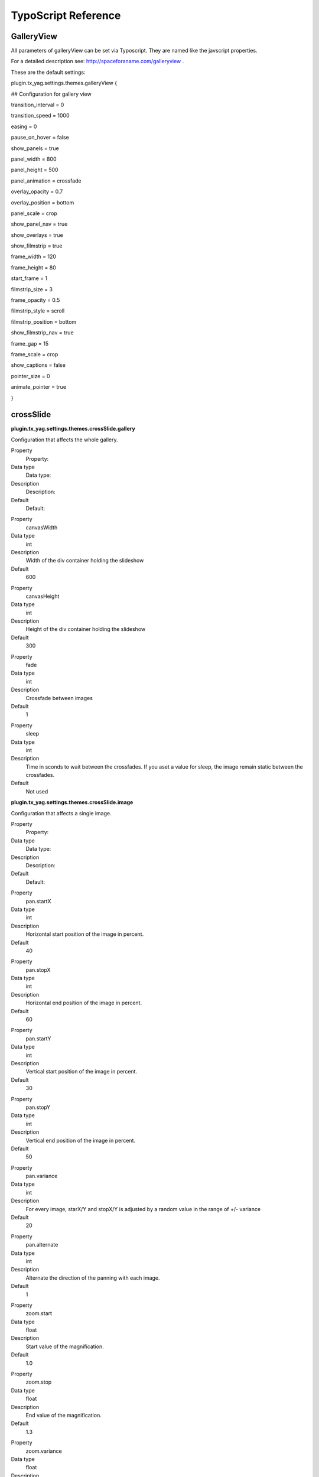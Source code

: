﻿

.. ==================================================
.. FOR YOUR INFORMATION
.. --------------------------------------------------
.. -*- coding: utf-8 -*- with BOM.

.. ==================================================
.. DEFINE SOME TEXTROLES
.. --------------------------------------------------
.. role::   underline
.. role::   typoscript(code)
.. role::   ts(typoscript)
   :class:  typoscript
.. role::   php(code)


TypoScript Reference
^^^^^^^^^^^^^^^^^^^^


GalleryView
"""""""""""

All parameters of galleryView can be set via Typoscript. They are
named like the javscript properties.

For a detailed description see: `http://spaceforaname.com/galleryview
<http://spaceforaname.com/galleryview>`_ .

These are the default settings:

plugin.tx\_yag.settings.themes.galleryView {

## Configuration for gallery view

transition\_interval = 0

transition\_speed = 1000

easing = 0

pause\_on\_hover = false

show\_panels = true

panel\_width = 800

panel\_height = 500

panel\_animation = crossfade

overlay\_opacity = 0.7

overlay\_position = bottom

panel\_scale = crop

show\_panel\_nav = true

show\_overlays = true

show\_filmstrip = true

frame\_width = 120

frame\_height = 80

start\_frame = 1

filmstrip\_size = 3

frame\_opacity = 0.5

filmstrip\_style = scroll

filmstrip\_position = bottom

show\_filmstrip\_nav = true

frame\_gap = 15

frame\_scale = crop

show\_captions = false

pointer\_size = 0

animate\_pointer = true

}


crossSlide
""""""""""

**plugin.tx\_yag.settings.themes.crossSlide.gallery**

Configuration that affects the whole gallery.

.. ### BEGIN~OF~TABLE ###

.. container:: table-row

   Property
         Property:
   
   Data type
         Data type:
   
   Description
         Description:
   
   Default
         Default:


.. container:: table-row

   Property
         canvasWidth
   
   Data type
         int
   
   Description
         Width of the div container holding the slideshow
   
   Default
         600


.. container:: table-row

   Property
         canvasHeight
   
   Data type
         int
   
   Description
         Height of the div container holding the slideshow
   
   Default
         300


.. container:: table-row

   Property
         fade
   
   Data type
         int
   
   Description
         Crossfade between images
   
   Default
         1


.. container:: table-row

   Property
         sleep
   
   Data type
         int
   
   Description
         Time in sconds to wait between the crossfades. If you aset a value for
         sleep, the image remain static between the crossfades.
   
   Default
         Not used


.. ###### END~OF~TABLE ######

**plugin.tx\_yag.settings.themes.crossSlide.image**

Configuration that affects a single image.

.. ### BEGIN~OF~TABLE ###

.. container:: table-row

   Property
         Property:
   
   Data type
         Data type:
   
   Description
         Description:
   
   Default
         Default:


.. container:: table-row

   Property
         pan.startX
   
   Data type
         int
   
   Description
         Horizontal start position of the image in percent.
   
   Default
         40


.. container:: table-row

   Property
         pan.stopX
   
   Data type
         int
   
   Description
         Horizontal end position of the image in percent.
   
   Default
         60


.. container:: table-row

   Property
         pan.startY
   
   Data type
         int
   
   Description
         Vertical start position of the image in percent.
   
   Default
         30


.. container:: table-row

   Property
         pan.stopY
   
   Data type
         int
   
   Description
         Vertical end position of the image in percent.
   
   Default
         50


.. container:: table-row

   Property
         pan.variance
   
   Data type
         int
   
   Description
         For every image, starX/Y and stopX/Y is adjusted by a random value in
         the range of +/- variance
   
   Default
         20


.. container:: table-row

   Property
         pan.alternate
   
   Data type
         int
   
   Description
         Alternate the direction of the panning with each image.
   
   Default
         1


.. container:: table-row

   Property
         zoom.start
   
   Data type
         float
   
   Description
         Start value of the magnification.
   
   Default
         1.0


.. container:: table-row

   Property
         zoom.stop
   
   Data type
         float
   
   Description
         End value of the magnification.
   
   Default
         1.3


.. container:: table-row

   Property
         zoom.variance
   
   Data type
         float
   
   Description
         For every image the start/stop magnification is adjusted by a random
         value in the range of +/- variance.
   
   Default
         0.3


.. container:: table-row

   Property
         alternate
   
   Data type
         int
   
   Description
         Alternate the direction of the zoomwith each image.
   
   Default
         1


.. container:: table-row

   Property
         time
   
   Data type
         int
   
   Description
         Duration of a pan/zoom/fade period in seconds.
   
   Default
         3


.. ###### END~OF~TABLE ######


Isotope
"""""""

Block size weighting configures the probability in which size an image
is rendered. Set the probability to zero if you do not want an image
be rendered in that size.

You can define the size and dimension of each resolution name in the
resolution configuration of this theme.

**plugin.tx\_yag.settings.themes.isotope.blockSizeWeighting**

.. ### BEGIN~OF~TABLE ###

.. container:: table-row

   Property
         Property:
   
   Data type
         Data type:
   
   Description
         Description:
   
   Default
         Default:


.. container:: table-row

   Property
         smallSquare
   
   Data type
         int
   
   Description
         Small square image
   
   Default
         40


.. container:: table-row

   Property
         bigSquare
   
   Data type
         int
   
   Description
         Big square image
   
   Default
         20


.. container:: table-row

   Property
         verticalLong
   
   Data type
         int
   
   Description
         Vertical image
   
   Default
         20


.. container:: table-row

   Property
         horizontalLong
   
   Data type
         int
   
   Description
         Horizontal image
   
   Default
         20


.. ###### END~OF~TABLE ######


Supersized
""""""""""

The settings are directly named after the javascript settings of the
supersized plugin. Please have a look at
`http://buildinternet.com/project/supersized/docs.html
<http://buildinternet.com/project/supersized/docs.html>`_ for a full
documentation.

superSizedSettings {

// General

slideshow = 1

autoplay = 1

start\_slide = 1

stop\_loop = 0

random = 0

slide\_interval = 3000

transition = 1

transition\_speed = 1000

new\_window = 1

pause\_hover = 0

keyboard\_nav = 1

performance = 2

image\_protect = 1

image\_path = EXT:yag\_themepack\_jquery/Resources/Public/GallerySourc
e/SuperSized/slideshow/img/

//Size & Position

min\_width = 1024

min\_height = 768

vertical\_center = 1

horizontal\_center = 1

fit\_portrait = 1

fit\_landscape = 0

fit\_always = 0

//Components

slide\_links = blank

thumb\_links = 1

navigation = 1

thumbnail\_navigation = 0

slide\_counter = 1

slide\_captions = 1

progress\_bar = 1

mouse\_scrub = 0

}


NivoSlider
""""""""""

The NivoSlider is a tiny imageSlider with many different slide
animations and and an optional thumbnail navigation.

**plugin.tx\_yag.settings.themes.nivoSlider.nivoSliderSettings**

.. ### BEGIN~OF~TABLE ###

.. container:: table-row

   Property
         Property:
   
   Data type
         Data type:
   
   Description
         Description:
   
   Default
         Default:


.. container:: table-row

   Property
         effect
   
   Data type
         string
   
   Description
         One of these: sliceDown,sliceDownLeft,sliceUp,sliceUpLeft,sliceUpDown,
         sliceUpDownLeft,fold,fade,random,slideInRight,slideInLeft,boxRandom,bo
         xRain,boxRainReverse,boxRainGrow,boxRainGrowReverse
   
   Default
         random


.. container:: table-row

   Property
         slices
   
   Data type
         int
   
   Description
         For slice animations
   
   Default
         15


.. container:: table-row

   Property
         boxCols
   
   Data type
         int
   
   Description
         For box animations
   
   Default
         15


.. container:: table-row

   Property
         boxRows
   
   Data type
         int
   
   Description
         For box animations
   
   Default
         4


.. container:: table-row

   Property
         animSpeed
   
   Data type
         int
   
   Description
         Slide transition speed
   
   Default
         500


.. container:: table-row

   Property
         pauseTime
   
   Data type
         int
   
   Description
         How long each slide will show
   
   Default
         3000


.. container:: table-row

   Property
         startSlide
   
   Data type
         int
   
   Description
         Set starting Slide (0 index)
   
   Default
         0


.. container:: table-row

   Property
         directionNav
   
   Data type
         boolean
   
   Description
         Next & Prev navigation
   
   Default
         true


.. container:: table-row

   Property
         directionNavHide
   
   Data type
         boolean
   
   Description
         Only show on hover
   
   Default
         true


.. container:: table-row

   Property
         controlNav
   
   Data type
         boolean
   
   Description
         1,2,3... navigation
   
   Default
         true


.. container:: table-row

   Property
         controlNavThumbs
   
   Data type
         boolean
   
   Description
         Use thumbnails for Control Nav
   
   Default
         false


.. container:: table-row

   Property
         keyboardNav
   
   Data type
         boolean
   
   Description
         Use left & right arrows
   
   Default
         true


.. container:: table-row

   Property
         pauseOnHover
   
   Data type
         boolean
   
   Description
         Stop animation while hovering
   
   Default
         true


.. container:: table-row

   Property
         manualAdvance
   
   Data type
         boolean
   
   Description
         Force manual transitions
   
   Default
         true


.. container:: table-row

   Property
         captionOpacity
   
   Data type
         float
   
   Description
         Universal caption opacity
   
   Default
         0.8


.. container:: table-row

   Property
         randomStart
   
   Data type
         boolean
   
   Description
         Start on a random slide
   
   Default
         false


.. ###### END~OF~TABLE ######


jQuery Rondell
""""""""""""""

Currently only presets are supported and forwarded to the template. If
you need further configuration options, feel free to alter the
javascript template in
Resources/Private/Templates/Rondell/JSTemplates/Rondell.js

*plugin.tx\_yag.settings.themes.rondell.rondellSettings.*

.. ### BEGIN~OF~TABLE ###

.. container:: table-row

   Property
         Property:
   
   Data type
         Data type:
   
   Description
         Description:
   
   Default
         Default:


.. container:: table-row

   Property
         preset
   
   Data type
         string
   
   Description
         Gallery Preset. In this version also available are:
         
         - carousel
         
         - slider
         
         - products
   
   Default
         Carousel


.. ###### END~OF~TABLE ######


Galleria.io
"""""""""""

The galkeria script comes with its own theming system. The default
theme “classic” is free of charge and included into the the extension.
You can also purchase more advanced themes on their website
(http://www.galleria.io).

plugin.tx\_yag.settings.themes.galleria.galleriaSettings

.. ### BEGIN~OF~TABLE ###

.. container:: table-row

   Property
         Property:
   
   Data type
         Data type:
   
   Description
         Description:
   
   Default
         Default:


.. container:: table-row

   Property
         themeBasePath
   
   Data type
         string
   
   Description
         Basepath to the gallery theme directory. If you have purchased one of
         the more advanced themes of galleria.io, upload this theme to a theme
         directory on your sever and point the themeBasePath to this directory.
   
   Default
         typo3conf/ext/yag\_themepack\_jquery/Resources/Public/GallerySource/Ga
         lleria/src/themes/


.. container:: table-row

   Property
         theme
   
   Data type
         string
   
   Description
         Select a theme from the directory configured with themeBasePath
   
   Default
         Classic


.. container:: table-row

   Property
         width
   
   Data type
         String
   
   Description
         Width of the galleria frame
   
   Default
         800


.. container:: table-row

   Property
         height
   
   Data type
         String
   
   Description
         Height of the galleria frame
   
   Default
         370


.. container:: table-row

   Property
         jsonMode
   
   Data type
         Integer
   
   Description
         If set to 1, the image data is rendered as JSON array
   
   Default
         0


.. ###### END~OF~TABLE ######

